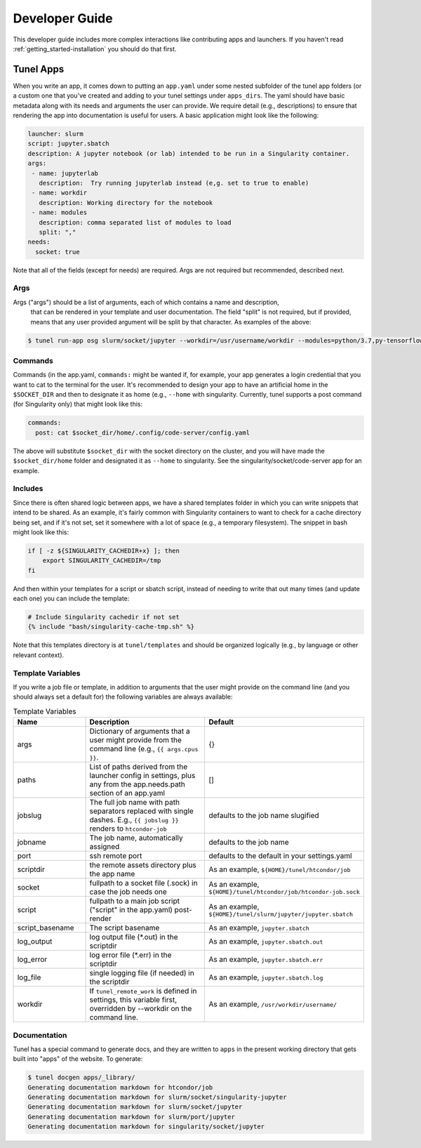 .. _getting_started-developer-guide:

===============
Developer Guide
===============

This developer guide includes more complex interactions like contributing
apps and launchers. If you haven't read :ref:`getting_started-installation`
you should do that first.

Tunel Apps
==========

When you write an app, it comes down to putting an ``app.yaml`` under some nested
subfolder of the tunel app folders (or a custom one that you've created and adding
to your tunel settings under ``apps_dirs``.  The yaml should have basic metadata
along with its needs and arguments the user can provide. We require detail (e.g., descriptions)
to ensure that rendering the app into documentation is useful for users.
A basic application might look like the following:

.. code-block:: yaml

    launcher: slurm
    script: jupyter.sbatch
    description: A jupyter notebook (or lab) intended to be run in a Singularity container.
    args:
     - name: jupyterlab
       description:  Try running jupyterlab instead (e,g. set to true to enable) 
     - name: workdir
       description: Working directory for the notebook
     - name: modules
       description: comma separated list of modules to load
       split: ","
    needs:
      socket: true
  
Note that all of the fields (except for needs) are required. Args are not required but recommended,
described next.

Args
----

Args ("args") should be a list of arguments, each of which contains a name and description,
 that can be rendered in your template and user documentation. The field "split"
 is not required, but if provided, means that any user provided argument will be split by that
 character. As examples of the above:

.. code-block:: console

    $ tunel run-app osg slurm/socket/jupyter --workdir=/usr/username/workdir --modules=python/3.7,py-tensorflow

Commands
--------

Commands (in the app.yaml, ``commands:`` might be wanted if, for example, your app generates a login credential
that you want to cat to the terminal for the user. It's recommended to design your app to have an artificial home
in the ``$SOCKET_DIR`` and then to designate it as home (e.g., ``--home`` with singularity. Currently, tunel supports
a post command (for Singularity only) that might look like this:

.. code-block:: yaml

    commands:
      post: cat $socket_dir/home/.config/code-server/config.yaml

The above will substitute ``$socket_dir`` with the socket directory on the cluster,
and you will have made the ``$socket_dir/home`` folder and designated it as ``--home``
to singularity. See the singularity/socket/code-server app for an example.


Includes
--------

Since there is often shared logic between apps, we have a shared templates
folder in which you can write snippets that intend to be shared. As an example,
it's fairly common with Singularity containers to want to check for a cache directory
being set, and if it's not set, set it somewhere with a lot of space (e.g., a temporary
filesystem). The snippet in bash might look like this:

.. code-block:: console

    if [ -z ${SINGULARITY_CACHEDIR+x} ]; then 
        export SINGULARITY_CACHEDIR=/tmp
    fi

And then within your templates for a script or sbatch script, instead of needing
to write that out many times (and update each one) you can include the template:

.. code-block:: console

    # Include Singularity cachedir if not set
    {% include "bash/singularity-cache-tmp.sh" %}

Note that this templates directory is at ``tunel/templates`` and should be organized
logically (e.g., by language or other relevant context).


Template Variables
------------------

If you write a job file or template, in addition to arguments that the user might
provide on the command line (and you should always set a default for) the following
variables are always available:

.. list-table:: Template Variables
   :widths: 25 65 10
   :header-rows: 1

   * - Name
     - Description
     - Default
   * - args
     - Dictionary of arguments that a user might provide from the command line (e.g., ``{{ args.cpus }}``.
     - {}
   * - paths
     - List of paths derived from the launcher config in settings, plus any from the app.needs.path section of an app.yaml
     - []
   * - jobslug
     - The full job name with path separators replaced with single dashes. E.g., ``{{ jobslug }}`` renders to ``htcondor-job``
     - defaults to the job name slugified
   * - jobname
     - The job name, automatically assigned
     - defaults to the job name
   * - port
     - ssh remote port
     - defaults to the default in your settings.yaml
   * - scriptdir
     - the remote assets directory plus the app name
     - As an example, ``${HOME}/tunel/htcondor/job``
   * - socket
     - fullpath to a socket file (.sock) in case the job needs one
     - As an example, ``${HOME}/tunel/htcondor/job/htcondor-job.sock``     
   * - script
     - fullpath to a main job script ("script" in the app.yaml) post-render
     - As an example, ``${HOME}/tunel/slurm/jupyter/jupyter.sbatch``
   * - script_basename
     - The script basename
     - As an example, ``jupyter.sbatch``
   * - log_output
     - log output file (*.out) in the scriptdir
     - As an example, ``jupyter.sbatch.out``
   * - log_error
     - log error file (*.err) in the scriptdir
     - As an example, ``jupyter.sbatch.err``
   * - log_file
     - single logging file (if needed) in the scriptdir
     - As an example, ``jupyter.sbatch.log``
   * - workdir
     - If ``tunel_remote_work`` is defined in settings, this variable first, overridden by --workdir on the command line.
     - As an example, ``/usr/workdir/username/``
     
Documentation
-------------

Tunel has a special command to generate docs, and they are written to ``apps`` in the
present working directory that gets built into "apps" of the website. To generate:

.. code-block:: console

    $ tunel docgen apps/_library/
    Generating documentation markdown for htcondor/job
    Generating documentation markdown for slurm/socket/singularity-jupyter
    Generating documentation markdown for slurm/socket/jupyter
    Generating documentation markdown for slurm/port/jupyter
    Generating documentation markdown for singularity/socket/jupyter


    
